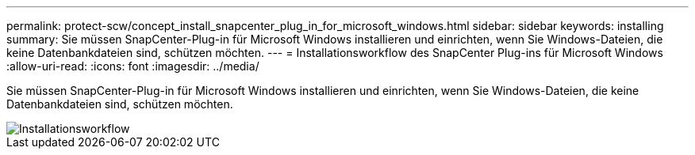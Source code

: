 ---
permalink: protect-scw/concept_install_snapcenter_plug_in_for_microsoft_windows.html 
sidebar: sidebar 
keywords: installing 
summary: Sie müssen SnapCenter-Plug-in für Microsoft Windows installieren und einrichten, wenn Sie Windows-Dateien, die keine Datenbankdateien sind, schützen möchten. 
---
= Installationsworkflow des SnapCenter Plug-ins für Microsoft Windows
:allow-uri-read: 
:icons: font
:imagesdir: ../media/


[role="lead"]
Sie müssen SnapCenter-Plug-in für Microsoft Windows installieren und einrichten, wenn Sie Windows-Dateien, die keine Datenbankdateien sind, schützen möchten.

image::../media/scw_workflow_for_installing.gif[Installationsworkflow]
